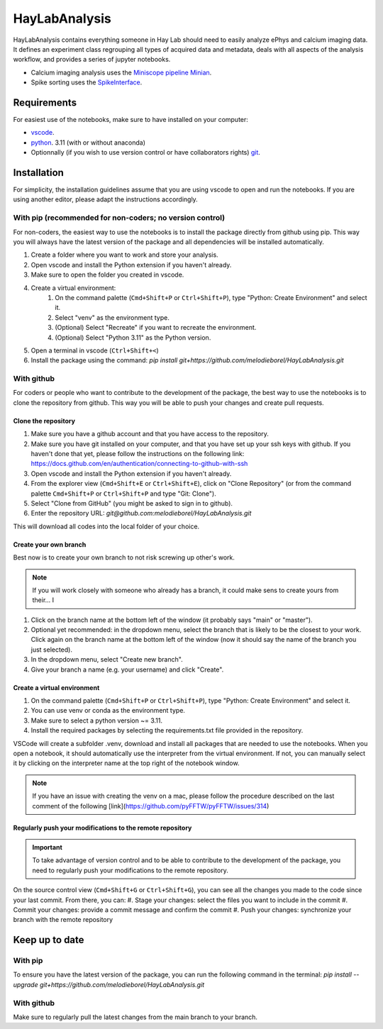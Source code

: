 HayLabAnalysis
==============

HayLabAnalysis contains everything someone in Hay Lab should need to easily analyze ePhys and calcium imaging data. It defines an experiment class
regrouping all types of acquired data and metadata, deals with all aspects of the analysis workflow, and provides a series of jupyter notebooks.

* Calcium imaging analysis uses the `Miniscope pipeline Minian`_.
* Spike sorting uses the `SpikeInterface`_.

.. _Miniscope pipeline Minian: https://github.com/melodieborel/minian
.. _SpikeInterface: https://spikeinterface.readthedocs.io/en/latest/

Requirements
------------

For easiest use of the notebooks, make sure to have installed on your computer:

* `vscode`_.
* `python`_. 3.11 (with or without anaconda)
* Optionnally (if you wish to use version control or have collaborators rights) `git`_.

.. _vscode: https://code.visualstudio.com/
.. _python: hhttps://realpython.com/installing-python/
.. _git: https://git-scm.com/downloads


Installation
------------
For simplicity, the installation guidelines assume that you are using vscode to open and run the notebooks. If you are using another editor, please adapt the instructions accordingly.

With pip (recommended for non-coders; no version control)
^^^^^^^^^^^^^^^^^^^^^^^^^^^^^^^^^^^^^^^^^^^^^^^^^^^^^^^^^
For non-coders, the easiest way to use the notebooks is to install the package directly from github using pip. This way you will always have the latest version of the package and all dependencies will be installed automatically.

#. Create a folder where you want to work and store your analysis.
#. Open vscode and install the Python extension if you haven't already.
#. Make sure to open the folder you created in vscode.
#. Create a virtual environment:
    #. On the command palette (``Cmd+Shift+P`` or ``Ctrl+Shift+P``), type "Python: Create Environment" and select it.
    #. Select "venv" as the environment type.
    #. (Optional) Select "Recreate" if you want to recreate the environment.
    #. (Optional) Select "Python 3.11" as the Python version.
#. Open a terminal in vscode (``Ctrl+Shift+<``)
#. Install the package using the command: `pip install git+https://github.com/melodieborel/HayLabAnalysis.git`


With github
^^^^^^^^^^^
For coders or people who want to contribute to the development of the package, the best way to use the notebooks is to clone the repository from github. This way you will be able to push your changes and create pull requests.

Clone the repository
""""""""""""""""""""

#. Make sure you have a github account and that you have access to the repository.
#. Make sure you have git installed on your computer,  and that you have set up your ssh keys with github. If you haven't done that yet, please follow the instructions on the following link: https://docs.github.com/en/authentication/connecting-to-github-with-ssh
#. Open vscode and install the Python extension if you haven't already.
#. From the explorer view (``Cmd+Shift+E`` or ``Ctrl+Shift+E``), click on "Clone Repository" (or from the command palette ``Cmd+Shift+P`` or ``Ctrl+Shift+P`` and type "Git: Clone").
#. Select "Clone from GitHub" (you might be asked to sign in to github).
#. Enter the repository URL: `git@github.com:melodieborel/HayLabAnalysis.git`


This will download all codes into the local folder of your choice.


Create your own branch
""""""""""""""""""""""
Best now is to create your own branch to not risk screwing up other's work.

.. note::
    If you will work closely with someone who already has a branch, it could make sens to create yours from their... I

#. Click on the branch name at the bottom left of the window (it probably says "main" or "master").
#. Optional yet recommended: in the dropdown menu, select the branch that is likely to be the closest to your work. Click again on the branch name at the bottom left of the window (now it should say the name of the branch you just selected).
#. In the dropdown menu, select "Create new branch".
#. Give your branch a name (e.g. your username) and click "Create".

Create a virtual environment
"""""""""""""""""""""""""""""
#. On the command palette (``Cmd+Shift+P`` or ``Ctrl+Shift+P``), type "Python: Create Environment" and select it.
#. You can use venv or conda as the environment type.
#. Make sure to select a python version ~= 3.11.
#. Install the required packages by selecting the requirements.txt file provided in the repository.

VSCode will create a subfolder .venv, download and install all packages that are needed to use the notebooks. When you open a notebook, it should automatically use the interpreter from the virtual environment.
If not, you can manually select it by clicking on the interpreter name at the top right of the notebook window.

.. note::
    If you have an issue with creating the venv on a mac, please follow the procedure described on the last comment of the following [link](https://github.com/pyFFTW/pyFFTW/issues/314)

Regularly push your modifications to the remote repository
""""""""""""""""""""""""""""""""""""""""""""""""""""""""""
.. important::
    To take advantage of version control and to be able to contribute to the development of the package, you need to regularly push your modifications to the remote repository.

On the source control view (``Cmd+Shift+G`` or ``Ctrl+Shift+G``), you can see all the changes you made to the code since your last commit. From there, you can:
#. Stage your changes: select the files you want to include in the commit
#. Commit your changes: provide a commit message and confirm the commit
#. Push your changes: synchronize your branch with the remote repository

Keep up to date
---------------

With pip
^^^^^^^^^
To ensure you have the latest version of the package, you can run the following command in the terminal:    `pip install --upgrade git+https://github.com/melodieborel/HayLabAnalysis.git`

With github
^^^^^^^^^^^
Make sure to regularly pull the latest changes from the main branch to your branch.
